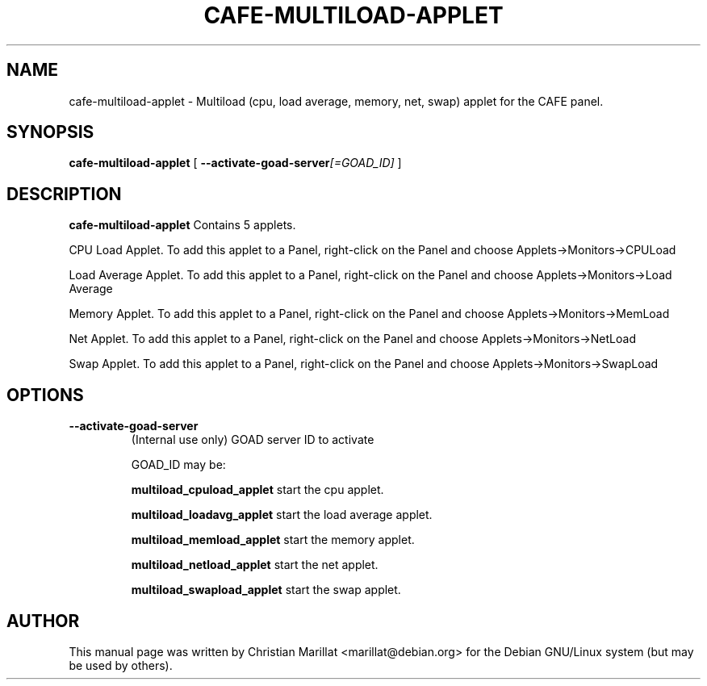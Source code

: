 .\" Man page for cafe-multiload-applet.
.TH "CAFE-MULTILOAD-APPLET" "1" "10 februar 2002" "" ""
.SH NAME
cafe-multiload-applet \- Multiload (cpu, load average, memory, net, swap) applet for the CAFE panel.
.SH SYNOPSIS

\fBcafe-multiload-applet\fR [ \fB--activate-goad-server\fI[=GOAD_ID]\fB\fR ]

.SH "DESCRIPTION"
.PP
\fBcafe-multiload-applet\fR Contains 5 applets.
.PP
CPU Load Applet. To add this applet to a Panel, right-click on the
Panel and choose Applets->Monitors->CPULoad
.PP
Load Average Applet. To add this applet to a Panel, right-click on the
Panel and choose Applets->Monitors->Load Average
.PP
Memory Applet. To add this applet to a Panel, right-click on the
Panel and choose Applets->Monitors->MemLoad
.PP
Net Applet. To add this applet to a Panel, right-click on the
Panel and choose Applets->Monitors->NetLoad
.PP
Swap Applet. To add this applet to a Panel, right-click on the
Panel and choose Applets->Monitors->SwapLoad
.SH "OPTIONS"
.TP
\fB--activate-goad-server\fR
(Internal use only) GOAD server ID to activate

GOAD_ID may be:

\fBmultiload_cpuload_applet \fRstart the cpu applet.

\fBmultiload_loadavg_applet \fRstart the load average applet.

\fBmultiload_memload_applet \fRstart the memory applet.

\fBmultiload_netload_applet \fRstart the net applet.

\fBmultiload_swapload_applet \fRstart the swap applet.
.SH "AUTHOR"
.PP
This manual page was written by Christian Marillat <marillat@debian.org> for
the Debian GNU/Linux system (but may be used by others).

